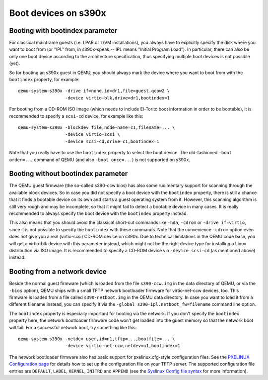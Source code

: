 Boot devices on s390x
=====================

Booting with bootindex parameter
--------------------------------

For classical mainframe guests (i.e. LPAR or z/VM installations), you always
have to explicitly specify the disk where you want to boot from (or "IPL" from,
in s390x-speak -- IPL means "Initial Program Load"). In particular, there can
also be only one boot device according to the architecture specification, thus
specifying multiple boot devices is not possible (yet).

So for booting an s390x guest in QEMU, you should always mark the
device where you want to boot from with the ``bootindex`` property, for
example::

 qemu-system-s390x -drive if=none,id=dr1,file=guest.qcow2 \
                   -device virtio-blk,drive=dr1,bootindex=1

For booting from a CD-ROM ISO image (which needs to include El-Torito boot
information in order to be bootable), it is recommended to specify a ``scsi-cd``
device, for example like this::

 qemu-system-s390x -blockdev file,node-name=c1,filename=... \
                   -device virtio-scsi \
                   -device scsi-cd,drive=c1,bootindex=1

Note that you really have to use the ``bootindex`` property to select the
boot device. The old-fashioned ``-boot order=...`` command of QEMU (and
also ``-boot once=...``) is not supported on s390x.


Booting without bootindex parameter
-----------------------------------

The QEMU guest firmware (the so-called s390-ccw bios) has also some rudimentary
support for scanning through the available block devices. So in case you did
not specify a boot device with the ``bootindex`` property, there is still a
chance that it finds a bootable device on its own and starts a guest operating
system from it. However, this scanning algorithm is still very rough and may
be incomplete, so that it might fail to detect a bootable device in many cases.
It is really recommended to always specify the boot device with the
``bootindex`` property instead.

This also means that you should avoid the classical short-cut commands like
``-hda``, ``-cdrom`` or ``-drive if=virtio``, since it is not possible to
specify the ``bootindex`` with these commands. Note that the convenience
``-cdrom`` option even does not give you a real (virtio-scsi) CD-ROM device on
s390x. Due to technical limitations in the QEMU code base, you will get a
virtio-blk device with this parameter instead, which might not be the right
device type for installing a Linux distribution via ISO image. It is
recommended to specify a CD-ROM device via ``-device scsi-cd`` (as mentioned
above) instead.


Booting from a network device
-----------------------------

Beside the normal guest firmware (which is loaded from the file ``s390-ccw.img``
in the data directory of QEMU, or via the ``-bios`` option), QEMU ships with
a small TFTP network bootloader firmware for virtio-net-ccw devices, too. This
firmware is loaded from a file called ``s390-netboot.img`` in the QEMU data
directory. In case you want to load it from a different filename instead,
you can specify it via the ``-global s390-ipl.netboot_fw=filename``
command line option.

The ``bootindex`` property is especially important for booting via the network.
If you don't specify the ``bootindex`` property here, the network bootloader
firmware code won't get loaded into the guest memory so that the network boot
will fail. For a successful network boot, try something like this::

 qemu-system-s390x -netdev user,id=n1,tftp=...,bootfile=... \
                   -device virtio-net-ccw,netdev=n1,bootindex=1

The network bootloader firmware also has basic support for pxelinux.cfg-style
configuration files. See the `PXELINUX Configuration page
<https://wiki.syslinux.org/wiki/index.php?title=PXELINUX#Configuration>`__
for details how to set up the configuration file on your TFTP server.
The supported configuration file entries are ``DEFAULT``, ``LABEL``,
``KERNEL``, ``INITRD`` and ``APPEND`` (see the `Syslinux Config file syntax
<https://wiki.syslinux.org/wiki/index.php?title=Config>`__ for more
information).
